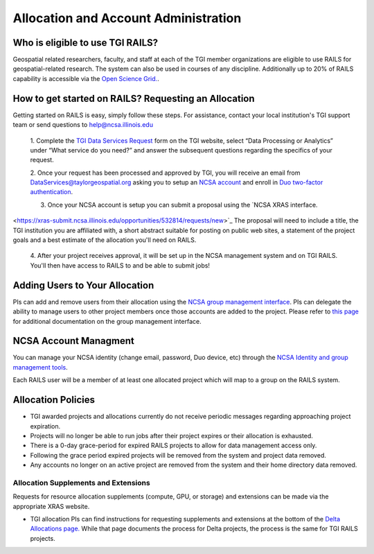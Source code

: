 .. _accounts:

Allocation and Account Administration
========================

Who is eligible to use TGI RAILS?
----------------------------------
Geospatial related researchers, faculty, and staff at each of the TGI member organizations are 
eligible to use RAILS for geospatial-related research. The system can also be used in courses of 
any discipline. Additionally up to 20% of RAILS capability is accessible via the `Open Science 
Grid. <https://osg-htc.org/>`_.

How to get started on RAILS? Requesting an Allocation
------------------------------------------------------
Getting started on RAILS is easy, simply follow these steps. For assistance, contact your local 
institution's TGI support team or send questions to help@ncsa.illinois.edu

 1. Complete the `TGI Data Services Request <https://arcg.is/01DLDX0>`_ form on the TGI website, 
 select “Data Processing or Analytics” under “What service do you need?” and answer the subsequent 
 questions regarding the specifics of your request.

 2. Once your request has been processed and approved by TGI, you will receive an email from 
 DataServices@taylorgeospatial.org asking you to setup an `NCSA account <https://identity.ncsa.illinois.edu/join/JULMUHKSBU>`_
 and enroll in `Duo two-factor authentication <https://wiki.ncsa.illinois.edu/display/USSPPRT/NCSA+Identity+and+Duo+Setup>`_.

 3. Once your NCSA account is setup you can submit a proposal using the `NCSA XRAS interface. 
<https://xras-submit.ncsa.illinois.edu/opportunities/532814/requests/new>`_ The proposal will need 
to include a title, the TGI institution you are affiliated with, a short abstract suitable for 
posting on public web sites, a statement of the project goals and a best estimate of the allocation 
you'll need on RAILS. 

 4. After your project receives approval, it will be set up in the NCSA management system and on 
 TGI RAILS. You'll then have access to RAILS to and be able to submit jobs!

Adding Users to Your Allocation
--------------------------------
PIs can add and remove users from their allocation using the `NCSA group management interface
<https://internal.ncsa.illinois.edu/mis/groups/>`_. PIs can delegate the ability to manage users 
to other project members once those accounts are added to the project. Please refer to `this page
<https://docs.ncsa.illinois.edu/en/latest/account-mgmt/group-mgmt.html#group-mgmt>`_
for additional documentation on the group management interface.

NCSA Account Managment
------------------------
You can manage your NCSA identity (change email, password, Duo device, etc) through the
`NCSA Identity and group management tools <https://docs.ncsa.illinois.edu/en/latest/account-mgmt/identity-mgmt.html>`_.

Each RAILS user will be a member of at least one allocated project which will map
to a group on the RAILS system.

**Allocation Policies**
-----------------------

-  TGI awarded projects and allocations currently do not receive
   periodic messages regarding approaching project expiration.

-  Projects will no longer be able to run jobs after their project expires or their
   allocation is exhausted.

-  There is a 0-day grace-period for expired RAILS projects to allow
   for data management access only.
   
-  Following the grace period expired projects will be removed from the system and project data removed.
   
-  Any accounts no longer on an active project are removed from the system and their
   home directory data removed.

Allocation Supplements and Extensions
~~~~~~~~~~~~~~~~~~~~~~~~~~~~~~~~~~~~~

Requests for resource allocation supplements (compute, GPU, or
storage) and extensions can be made via the appropriate XRAS website.

-  TGI allocation PIs can find instructions for requesting supplements
   and extensions at the bottom of the `Delta Allocations
   page. <https://wiki.ncsa.illinois.edu/display/USSPPRT/Delta+Allocations#DeltaAllocations-Requestingan%22Extension%22or%22Supplement%22foranexistingDeltaallocation>`__ While that page documents the process for Delta projects, the process is the same for TGI RAILS projects.
